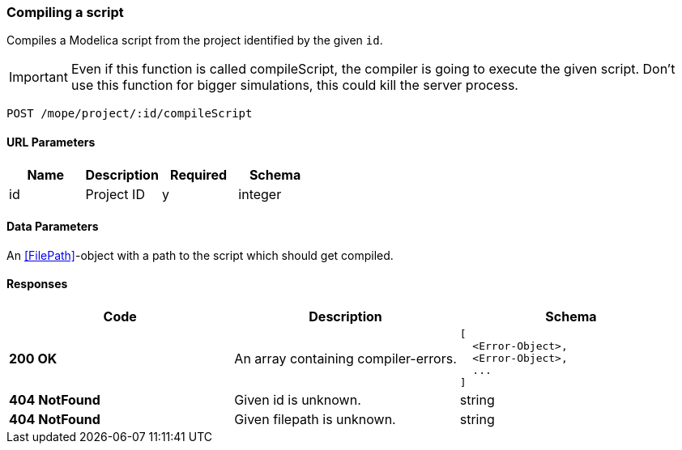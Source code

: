 === Compiling a script
Compiles a Modelica script from the project identified by the given `id`.

IMPORTANT: Even if this function is called compileScript, the compiler is going to execute the given script.
Don't use this function for bigger simulations, this could kill the server process.

----
POST /mope/project/:id/compileScript
----

==== URL Parameters
|===
| Name | Description | Required | Schema

| id | Project ID | y | integer
|===

==== Data Parameters
An <<FilePath>>-object with a path to the script which should get compiled.

==== Responses
|===
| Code | Description | Schema

| [green]#**200 OK**#
| An array containing compiler-errors.
a|
[source,json]
----
[
  <Error-Object>,
  <Error-Object>,
  ...
]
----
| [red]#**404 NotFound**# | Given id is unknown. | string
| [red]#**404 NotFound**# | Given filepath is unknown. | string
|===

